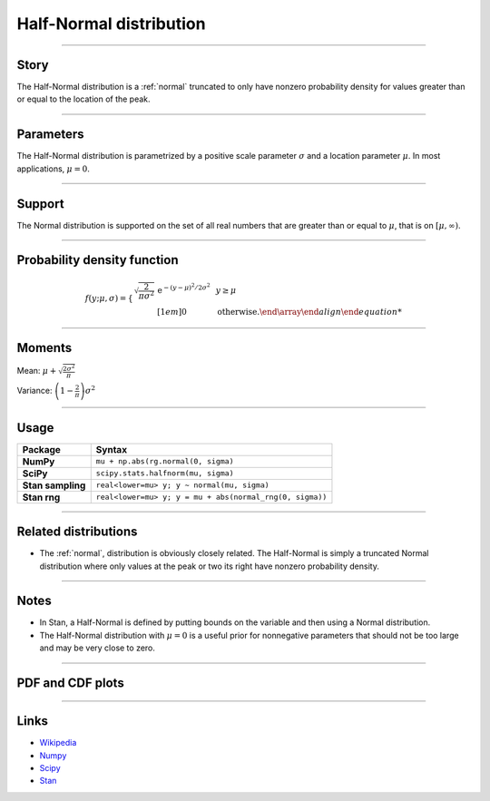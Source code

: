 .. _half_normal:

Half-Normal distribution
=========================


----


Story
-----

The Half-Normal distribution is a :ref:`normal` truncated to only have nonzero probability density for values greater than or equal to the location of the peak.


----


Parameters
----------

The Half-Normal distribution is parametrized by a positive scale parameter :math:`\sigma` and a location parameter :math:`\mu`. In most applications, :math:`\mu = 0`.


----


Support
-------

The Normal distribution is supported on the set of all real numbers that are greater than or equal to :math:`\mu`, that is on :math:`[\mu, \infty)`.



----


Probability density function
----------------------------

.. math::

	\begin{align}
	f(y;\mu, \sigma) = \left\{\begin{array}{cll}\sqrt{\frac{2}{\pi\sigma^2}}\,\mathrm{e}^{-(y-\mu)^2/2\sigma^2} & & y \ge \mu \\[1em]
    0 & & \text{otherwise}.
    \end{\array}
	\end{align}

----


Moments
-------

Mean: :math:`\mu + \sqrt{\frac{2\sigma^2}{\pi}}`

Variance: :math:`\left(1 - \frac{2}{\pi}\right)\sigma^2`


----


Usage
-----

+--------------------+----------------------------------------------------------+
| Package            | Syntax                                                   |
+====================+==========================================================+
| **NumPy**          | ``mu + np.abs(rg.normal(0, sigma)``                      |
+--------------------+----------------------------------------------------------+
| **SciPy**          | ``scipy.stats.halfnorm(mu, sigma)``                      |
+--------------------+----------------------------------------------------------+
| **Stan sampling**  | ``real<lower=mu> y; y ~ normal(mu, sigma)``              |
+--------------------+----------------------------------------------------------+
| **Stan rng**       | ``real<lower=mu> y; y = mu + abs(normal_rng(0, sigma))`` |
+--------------------+----------------------------------------------------------+


----


Related distributions
---------------------

- The :ref:`normal`, distribution is obviously closely related. The Half-Normal is simply a truncated Normal distribution where only values at the peak or two its right have nonzero probability density.


----


Notes
-----

- In Stan, a Half-Normal is defined by putting bounds on the variable and then using a Normal distribution.
- The Half-Normal distribution with :math:`\mu = 0` is a useful prior for nonnegative parameters that should not be too large and may be very close to zero.


----


PDF and CDF plots
-----------------

.. bokeh-plot::
    :source-position: none

    import bokeh.io
    import distribution_explorer

    bokeh.io.show(distribution_explorer.explore('normal'))

----

Links
-----

- `Wikipedia <https://en.wikipedia.org/wiki/Half-normal_distribution>`_
- `Numpy <https://docs.scipy.org/doc/numpy/reference/random/generated/numpy.random.Generator.normal.html>`_
- `Scipy <https://docs.scipy.org/doc/scipy/reference/generated/scipy.stats.halfnorm.html#scipy.stats.halfnorm>`_
- `Stan <https://mc-stan.org/docs/2_21/functions-reference/normal-distribution.html>`_
